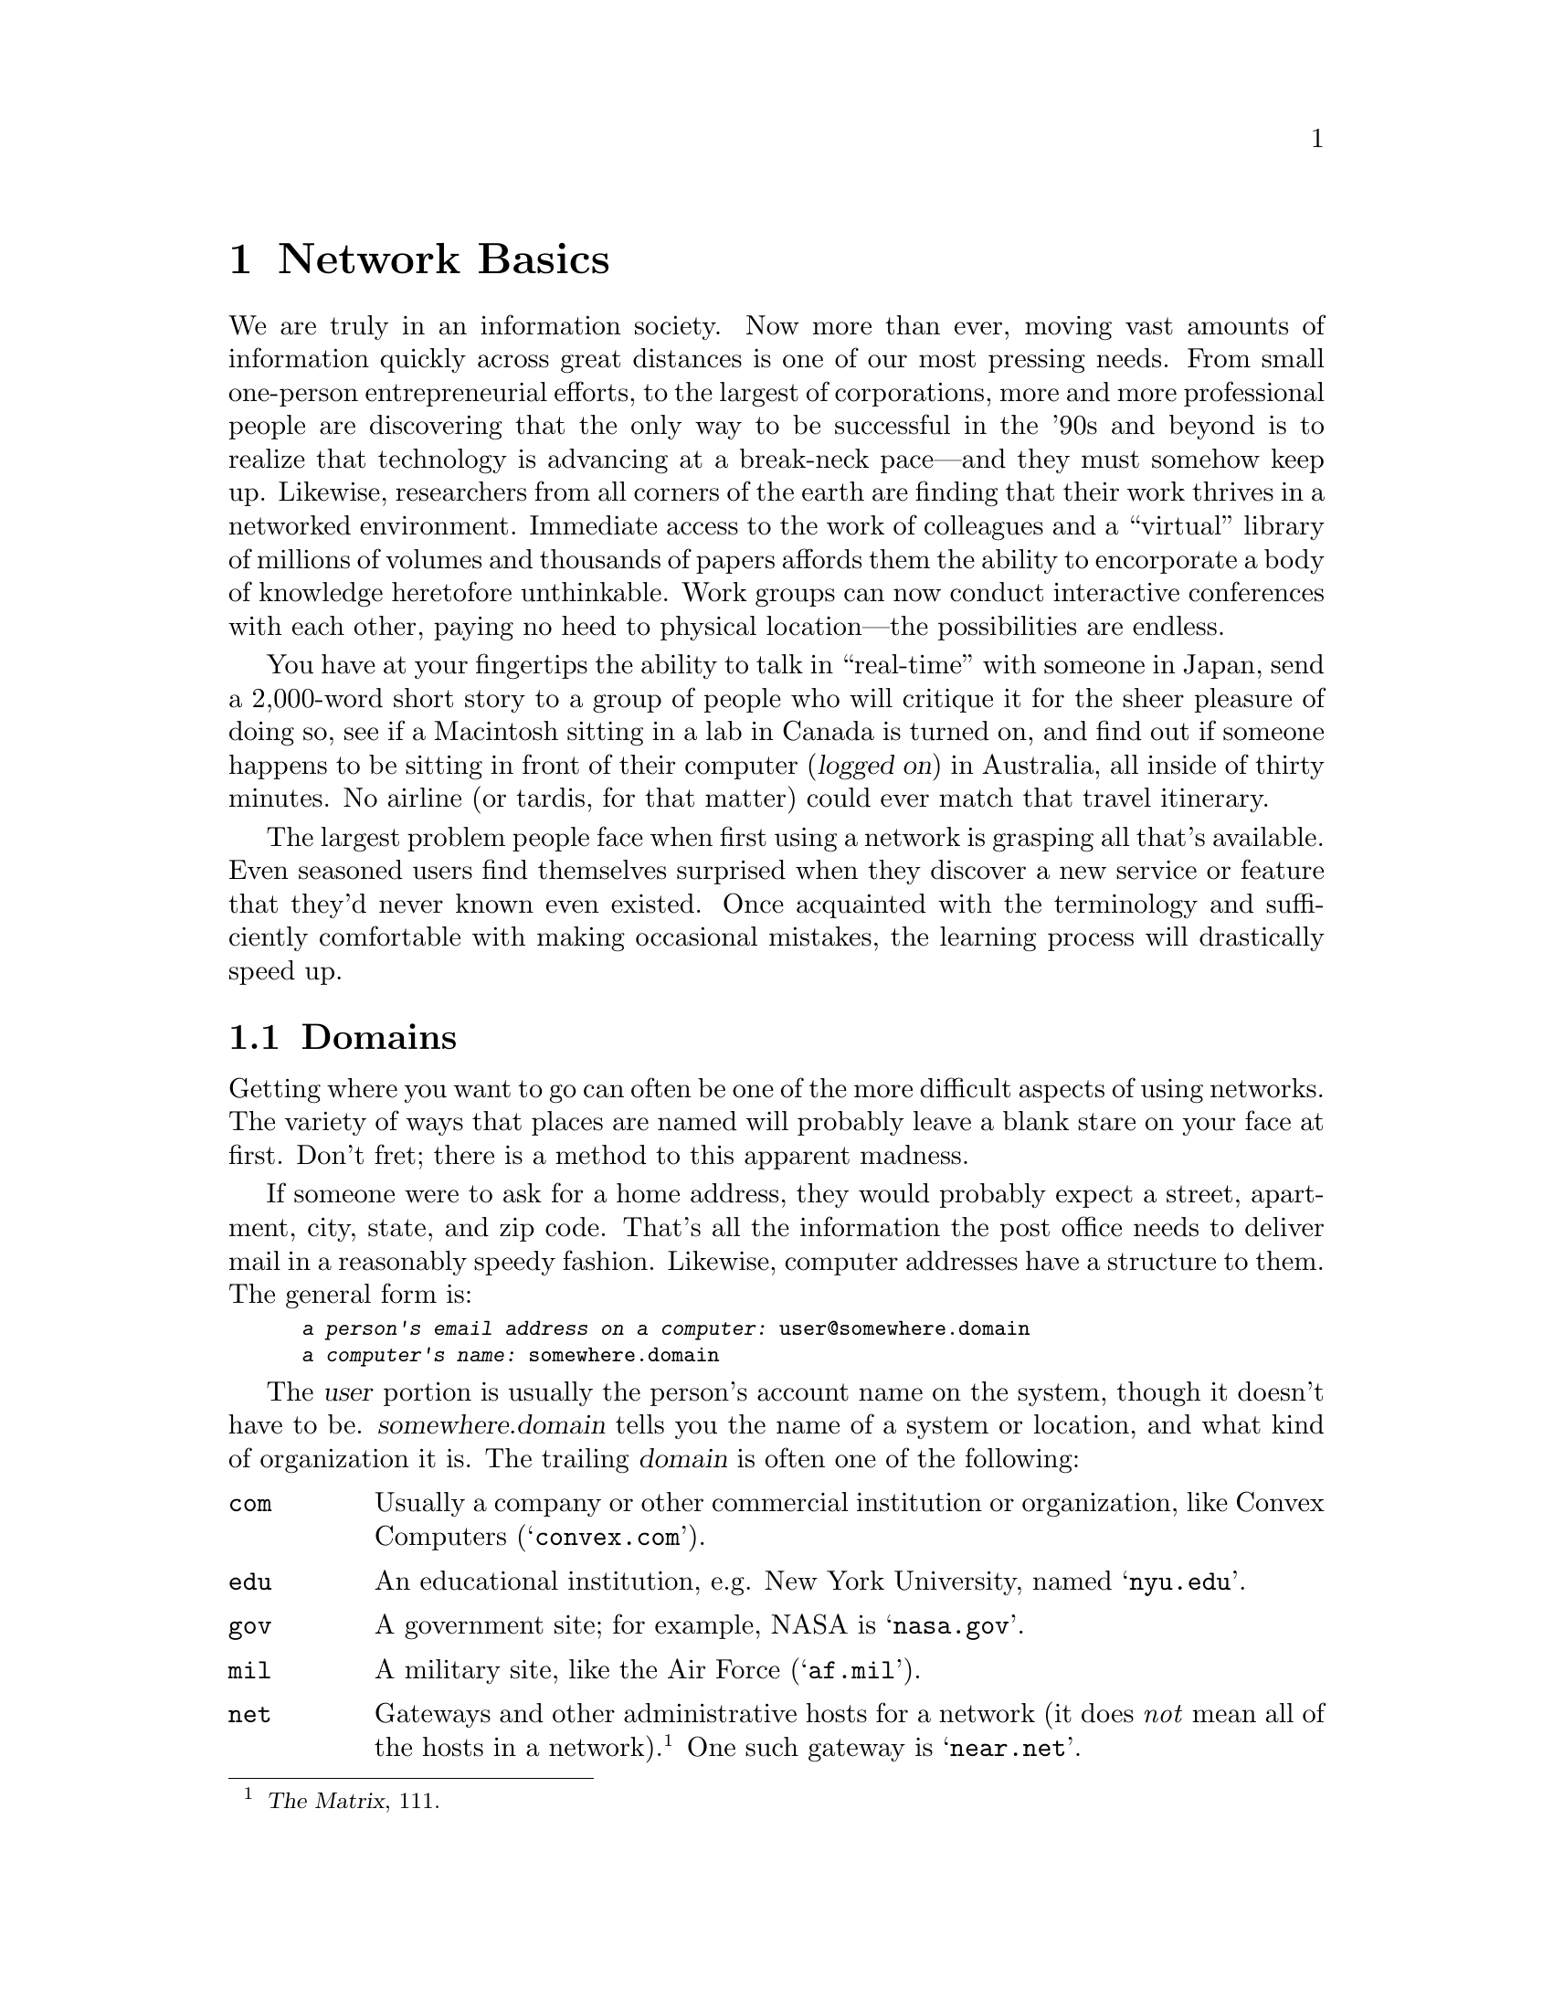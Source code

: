 @c -*-tex-*-
@node Basics
@chapter Network Basics
@menu
@end menu

We are truly in an information society.  Now more than ever, moving
vast amounts of information quickly across great distances is one of our
most pressing needs.  From small one-person entrepreneurial efforts,
to the largest of corporations, more and more professional people are
discovering that the only way to be successful in the '90s and beyond
is to realize that technology is advancing at a break-neck pace---and
they must somehow keep up.  Likewise, researchers from all corners of
the earth are finding that their work thrives in a networked
environment.  Immediate access to the work of colleagues and a
``virtual'' library of millions of volumes and thousands of papers
affords them the ability to encorporate a body of knowledge heretofore
unthinkable.  Work groups can now conduct interactive conferences with
each other, paying no heed to physical location---the
possibilities are endless.

You have at your fingertips the ability to talk in ``real-time''
with someone in Japan, send a 2,000-word short story to a group
of people who will critique it for the sheer pleasure of doing so, see
if a Macintosh sitting in a lab in Canada is turned on, and find out
if someone happens to be sitting in front of their computer
(@dfn{logged on}) in Australia, all inside of thirty minutes.  No
airline (or tardis, for that matter) could ever match that travel
itinerary.

The largest problem people face when first using a network is grasping
all that's available.  Even seasoned users find themselves surprised
when they discover a new service or feature that they'd never known
even existed.  Once acquainted with the terminology and sufficiently
comfortable with making occasional mistakes, the learning process will
drastically speed up.

@node Domains, IP Numbers, Basics, Basics
@section Domains
@cindex domains

Getting where you want to go can often be one of the more difficult
aspects of using networks.  The variety of ways that places are named
will probably leave a blank stare on your face at first.  Don't fret;
there is a method to this apparent madness.

If someone were to ask for a home address, they would probably expect
a street, apartment, city, state, and zip code.  That's all the
information the post office needs to deliver mail in a reasonably
speedy fashion.  Likewise, computer addresses have a structure to
them.  The general form is:

@smallexample
@var{a person's email address on a computer:} user@@somewhere.domain
@var{a computer's name:} somewhere.domain
@end smallexample

The @var{user} portion is usually the person's account name on the
system, though it doesn't have to be.  @var{somewhere.domain} tells
you the name of a system or location, and what kind of organization it
is. The trailing @var{domain} is often one of the following:

@table @code
@item com
Usually a company or other commercial institution or organization,
like Convex Computers (@samp{convex.com}).

@item edu
An educational institution, e.g@. New York University, named @samp{nyu.edu}.

@item gov
A government site; for example, NASA is @samp{nasa.gov}.

@item mil
A military site, like the Air Force (@samp{af.mil}).

@item net
Gateways and other administrative hosts for a
network (it does @emph{not} mean all of the hosts in a
network).@footnote{@cite{The Matrix}, 111.}  One such gateway is
@samp{near.net}.

@item org
@cindex EFF (Electronic Frontier Foundation)
This is a domain reserved for private organizations, who don't
comfortably fit in the other classes of domains.  One example is the
Electronic Frontier Foundation (@pxref{EFF}), named @samp{eff.org}.
@end table

Each country also has its own top-level domain.  For example, the
@code{us} domain includes each of the fifty states.  Other countries
represented with domains include:

@table @code
@item au
Australia
@item ca
Canada
@item fr
France
@item uk
The United Kingdom.  These also have sub-domains of things like
@samp{ac.uk} for academic sites and @samp{co.uk} for commercial ones.
@end table

@c @cindex FQDN (Fully Qualified Domain Name)
@cindex FQDN
The proper terminology for a site's domain name
(@var{somewhere.domain} above) is its @dfn{Fully Qualified Domain
Name} (FQDN).  It is usually selected to give a clear indication of
the site's organization or sponsoring agent.  For example, the
Massachusetts Institute of Technology's FQDN is @samp{mit.edu};
similarly, Apple Computer's domain name is @samp{apple.com}.  While
such obvious names are usually the norm, there are the occasional
exceptions that are ambiguous enough to mislead---like @samp{vt.edu},
which on first impulse one might surmise is an educational institution
of some sort in Vermont; not so.  It's actually the domain name for
Virginia Tech.  In most cases it's relatively easy to glean the
meaning of a domain name---such confusion is far from the norm.

@node IP Numbers, Resolving, Domains, Basics
@section Internet Numbers
@cindex Internet number
@cindex address, IP (Internet)

Every single machine on the Internet has a unique address,@footnote{At
least one address, possibly two or even three---but we won't go into
that.} called its @dfn{Internet number} or @dfn{IP Address}.  It's
actually a 32-bit number, but is most commonly represented as four
numbers joined by periods (@samp{.}), like @code{147.31.254.130}.
This is sometimes also called a @dfn{dotted quad}; there are literally
thousands of different possible dotted quads.  The ARPAnet (the mother
to today's Internet) originally only had the capacity to have up to
256 systems on it because of the way each system was addressed.  In
the early eighties, it became clear that things would fast outgrow
such a small limit; the 32-bit addressing method was born, freeing
thousands of host numbers.

Each piece of an Internet address (like @code{192}) is called an
``octet,'' representing one of four sets of eight bits.  The first two
or three pieces (e.g. @code{192.55.239}) represent the network that a
system is on, called its @dfn{subnet}.  For example, all of the
computers for Wesleyan University are in the subnet @code{129.133}.
They can have numbers like @code{129.133.10.10}, @code{129.133.230.19},
up to 65 thousand possible combinations (possible computers).
@cindex octet
@cindex subnet

IP addresses and domain names aren't assigned arbitrarily---that would
lead to unbelievable confusion.  An application must be filed with the
Network Information Center (NIC), either electronically (to
@code{hostmaster@@nic.ddn.mil}) or via regular mail.

@node Resolving, Types, IP Numbers, Basics
@section Resolving Names and Numbers
@cindex resolving
Ok, computers can be referred to by either their FQDN or their
Internet address.  How can one user be expected to remember them all?

They aren't.  The Internet is designed so that one can use either
method.  Since humans find it much more natural to deal with words
than numbers in most cases, the FQDN for each host is mapped to its
Internet number.  Each domain is @dfn{served} by a computer within
that domain, which provides all of the necessary information to go
from a domain name to an IP address, and vice-versa.  For example,
when someone refers to @code{foosun.bar.com}, the @dfn{resolver} knows
that it should ask the system @code{foovax.bar.com} about systems in
@code{bar.com}.  It asks what Internet address @code{foosun.bar.com}
has; if the name @code{foosun.bar.com} really exists, @code{foovax}
will send back its number.  All of this ``magic'' happens behind the
scenes.
@cindex address, IP (Internet)
@c @cindex FQDN (Fully Qualified Domain Name)
@cindex FQDN

Rarely will a user have to remember the Internet number of a site
(although often you'll catch yourself remembering an apparently
obscure number, simply because you've accessed the system frequently).
However, you will remember a substantial number of
FQDNs.  It will eventually reach a point when you are able to make a
reasonably accurate guess at what domain name a certain college,
university, or company might have, given just their name.

@node The Networks
@section The Networks
@menu
@end menu

@table @dfn
@itemx Internet
The Internet is a large ``network of networks.''  There is no
one network known as The Internet; rather, regional nets like SuraNet,
PrepNet, NearNet, et al., are all inter-connected
(nay, ``inter-networked'') together into one great living thing,
communicating at amazing speeds with the TCP/IP protocol.  All
activity takes place in ``real-time.''

@itemx UUCP
@c @cindex UUCP (Unix-to-Unix Copy Program)
@cindex UUCP
The UUCP network is a loose association of systems all communicating
with the @samp{UUCP} protocol.  (UUCP stands for `Unix-to-Unix Copy
Program'.)  It's based on two systems connecting to each other at
specified intervals, called @dfn{polling}, and executing any work
scheduled for either of them.  Historically most UUCP was done with
Unix equipment, although the software's since been implemented on
other platforms (e.g. VMS).  For example, the system @var{oregano}
polls the system @var{basil} once every two hours.  If there's any
mail waiting for @var{oregano}, @var{basil} will send it at that time;
likewise, @var{oregano} will at that time send any jobs waiting for
@var{basil}.

@itemx BITNET
@cindex BITNET
@cindex NJE protocol, for BITNET
BITNET (the ``Because It's Time Network'') is comprised of systems
connected by @dfn{point-to-point} links, all running the NJE protocol.
It's continued to grow, but has found itself suffering at the hands of
the falling costs of Internet connections.  Also, a number of mail
gateways are in place to reach users on other networks.
@end table

@node The Physical Connection
@section The Physical Connection

The actual connections between the various networks take a variety of
forms.  The most prevalent for Internet links are @dfn{56k leased
lines} (dedicated telephone lines carrying 56kilobit-per-second
connections) and @dfn{T1 links} (special phone lines with 1Mbps
connections).  Also installed are @dfn{T3 links}, acting as backbones
between major locations to carry a massive 45Mbps load of traffic.
@cindex leased line

@cindex SLIP links, modem-based IP
These links are paid for by each institution to a local carrier (for
example, Bell Atlantic owns PrepNet, the main provider in
Pennsylvania).  Also available are @dfn{SLIP} connections, which carry
Internet traffic (packets) over high-speed modems.

UUCP links are made with modems (for the most part), that run from
1200 baud all the way up to as high as 38.4Kbps.  As was mentioned in
@ref{The Networks}, the connections are of the @dfn{store-and-forward}
variety.  Also in use are Internet-based UUCP links (as if things
weren't already confusing enough!).  The systems do their UUCP traffic
over TCP/IP connections, which give the UUCP-based network some
blindingly fast ``hops,'' resulting in better connectivity for the
network as a whole.  UUCP connections first became popular in the
1970's, and have remained in wide-spread use ever since.  Only with
UUCP can Joe Smith correspond with someone across the country or
around the world, for the price of a local telephone call.

BITNET links mostly take the form of 9600bps modems connected from site
to site.  Often places have three or more links going; the majority,
however, look to ``upstream'' sites for their sole link to the network.

@vskip 0pt plus 1filll
@flushright
``The Glory and the Nothing of a Name''
@b{Byron}, @cite{Churchill's Grave}
@end flushright
